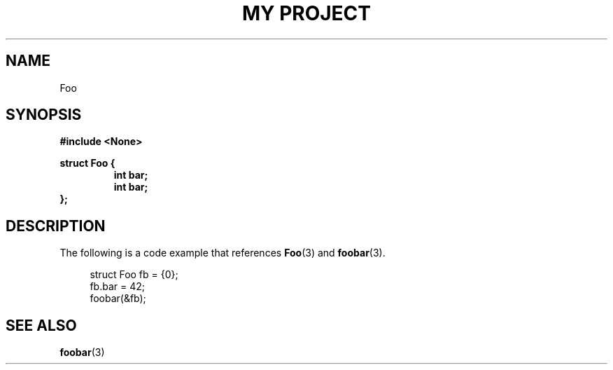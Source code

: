.TH "MY PROJECT" "3"
.SH NAME
Foo
.SH SYNOPSIS
.nf
.B #include <None>
.PP
.B struct Foo {
.RS
.B int bar;
.B int bar;
.RE
.B };
.fi
.SH DESCRIPTION
The following is a code example that references \f[B]Foo\f[R](3) and \f[B]foobar\f[R](3).
.PP
.in +4n
.EX
struct Foo fb = {0};
fb.bar = 42;
foobar(&fb);
.EE
.in
.SH SEE ALSO
.BR foobar (3)